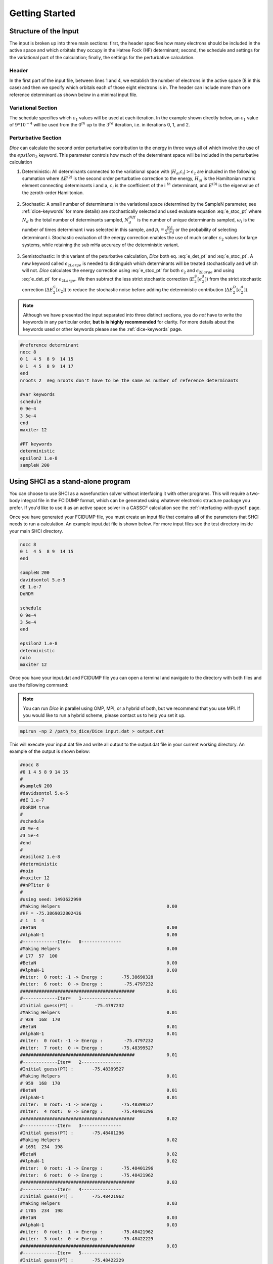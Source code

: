 Getting Started
***************
Structure of the Input
----------------------
The input is broken up into three main sections: first, the header specifies how many electrons should be included in the active space and which orbitals they occupy in the Hatree Fock (HF) determinant; second, the schedule and settings for the variational part of the calculation; finally, the settings for the perturbative calculation.

Header
++++++
In the first part of the input file, between lines 1 and 4, we establish the number of electrons in the active space (8 in this case) and then we specify which orbitals each of those eight electrons is in. The header can include more than one reference determinant as shown below in a minimal input file.

Variational Section
+++++++++++++++++++
The schedule specifies which :math:`\epsilon_1` values will be used at each iteration. In the example shown directly below, an :math:`\epsilon_1` value of :math:`9*10^{-4}` will be used from the :math:`0^{th}` up to the :math:`3^{rd}` iteration, i.e. in iterations 0, 1, and 2.

Perturbative Section
++++++++++++++++++++
*Dice* can calculate the second order perturbative contribution to the energy in three ways all of which involve the use of the :math:`epsilon_2` keyword. This parameter controls how much of the determinant space will be included in the perturbative calculation

1) Deterministic: All determinants connected to the variational space with :math:`|H_{ai}c_i| > \epsilon_2` are included in the following summation where :math:`\Delta E^{(2)}` is the second order perturbative correction to the energy, :math:`H_{ai}` is the Hamiltonian matrix element connecting determinants i and a, :math:`c_i` is the coefficient of the i :math:`^{th}` determinant, and :math:`E^{(0)}` is the eigenvalue of the zeroth-order Hamiltonian.

	.. math:: \Delta E^{(2)} \approx \sum_a \frac{\big(\sum_i^{\epsilon_2} H_{ai} c_i \big)^2}{E^{(0)}-H_{aa}}
		:label: e_det_pt

2) Stochastic: A small number of determinants in the variational space (determined by the SampleN parameter, see :ref:`dice-keywords` for more details) are stochastically selected and used evaluate equation :eq:`e_stoc_pt` where :math:`N_d` is the total number of determinants sampled, :math:`N_d^{diff}` is the number of unique determinants sampled, :math:`\omega_i` is the number of times determinant i was selected in this sample, and :math:`p_i = \frac{|c_i|}{\sum_i |c_i|}` or the probability of selecting determinant i. Stochastic evaluation of the energy correction enables the use of much smaller :math:`\epsilon_2` values for large systems, while retaining the sub mHa accuracy of the deterministic variant.

	.. math:: \Delta E^{(2)} \approx \frac{1}{N_d(N_d-1)} \Bigg \langle \sum_a \frac{1}{E^{(0)}-H_{aa}} \Bigg[ \bigg(\sum_i^{N_d^{diff}} \frac{\omega_i H_{ai} c_i}{p_i}\bigg)^2 + \sum_i^{N_d^{diff}} \bigg(\frac{\omega_i (N_d-1)}{p_i} - \frac{\omega_i^2}{p_i^2}\bigg) c_i^2 H_{ai}^2 \Bigg] \Bigg \rangle
		:label: e_stoc_pt

3) Semistochastic: In this variant of the peturbative calculation, *Dice* both eq. :eq:`e_det_pt` and :eq:`e_stoc_pt`. A new keyword called :math:`\epsilon_{2Large}` is needed to distinguish which determinants will be treated stochastically and which will not. *Dice* calculates the energy correction using :eq:`e_stoc_pt` for both :math:`\epsilon_2` and :math:`\epsilon_{2Large}` and using :eq:`e_det_pt` for :math:`\epsilon_{2Large}`. We then subtract the less strict stochastic correction (:math:`E_2^S[\epsilon_2^d]`) from the strict stochastic correction (:math:`\Delta E_2^S[\epsilon_2]`) to reduce the stochastic noise before adding the deterministic contribution (:math:`\Delta E_2^D[\epsilon_2^d]`).

	.. math:: \Delta E_2[\epsilon_2] = \big( \Delta E_2^S[\epsilon_2] − \Delta E_2^S[\epsilon_2^d] \big) + \Delta E_2^D[\epsilon_2^d]
		:label: e_semi_pt

.. note::

	Although we have presented the input separated into three distinct sections, you do *not* have to write the keywords in any particular order, **but is is highly recommended** for clarity. For more details about the keywords used or other keywords please see the :ref:`dice-keywords` page.

.. code-block:: none

	#reference determinant
	nocc 8
	0 1  4 5  8 9  14 15
	0 1  4 5  8 9  14 17
	end
	nroots 2  #eg nroots don't have to be the same as number of reference determinants

	#var keywords
	schedule
	0 9e-4
	3 5e-4
	end
	maxiter 12

	#PT keywords
	deterministic
	epsilon2 1.e-8
	sampleN 200




Using SHCI as a stand-alone program
-----------------------------------
You can choose to use SHCI as a wavefunction solver without interfacing it with other programs. This will require a two-body integral file in the FCIDUMP format, which can be generated using whatever electronic structure package you prefer. If you'd like to use it as an active space solver in a CASSCF calculation see the :ref:`interfacing-with-pyscf` page.

Once you have generated your FCIDUMP file, you must create an input file that contains all of the parameters that SHCI needs to run a calculation. An example input.dat file is shown below. For more input files see the test directory inside your main SHCI directory.

.. code-block:: none

	nocc 8
	0 1  4 5  8 9  14 15
	end

	sampleN 200
	davidsontol 5.e-5
	dE 1.e-7
	DoRDM

	schedule
	0 9e-4
	3 5e-4
	end

	epsilon2 1.e-8
	deterministic
	noio
	maxiter 12


Once you have your input.dat and FCIDUMP file you can open a terminal and navigate to the directory with both files and use the following command:

.. note::

	You can run *Dice* in parallel using OMP, MPI, or a hybrid of both, but we recommend that you use MPI. If you would like to run a hybrid scheme, please contact us to help you set it up.

.. code-block:: bash

	mpirun -np 2 /path_to_dice/Dice input.dat > output.dat


This will execute your input.dat file and write all output to the output.dat file in your current working directory. An example of the output is shown below:

.. code-block:: none

	#nocc 8
	#0 1 4 5 8 9 14 15
	#
	#sampleN 200
	#davidsontol 5.e-5
	#dE 1.e-7
	#DoRDM true
	#
	#schedule
	#0 9e-4
	#3 5e-4
	#end
	#
	#epsilon2 1.e-8
	#deterministic
	#noio
	#maxiter 12
	##nPTiter 0
	#
	#using seed: 1493622999
	#Making Helpers                                        0.00
	#HF = -75.3869032802436
	# 1  1  4
	#BetaN                                                 0.00
	#AlphaN-1                                              0.00
	#-------------Iter=   0---------------
	#Making Helpers                                        0.00
	# 177  57  100
	#BetaN                                                 0.00
	#AlphaN-1                                              0.00
	#niter:  0 root: -1 -> Energy :       -75.38690328
	#niter:  6 root:  0 -> Energy :        -75.4797232
	###########################################            0.01
	#-------------Iter=   1---------------
	#Initial guess(PT) :        -75.4797232
	#Making Helpers                                        0.01
	# 929  168  170
	#BetaN                                                 0.01
	#AlphaN-1                                              0.01
	#niter:  0 root: -1 -> Energy :        -75.4797232
	#niter:  7 root:  0 -> Energy :       -75.48399527
	###########################################            0.01
	#-------------Iter=   2---------------
	#Initial guess(PT) :       -75.48399527
	#Making Helpers                                        0.01
	# 959  168  170
	#BetaN                                                 0.01
	#AlphaN-1                                              0.01
	#niter:  0 root: -1 -> Energy :       -75.48399527
	#niter:  4 root:  0 -> Energy :       -75.48401296
	###########################################            0.02
	#-------------Iter=   3---------------
	#Initial guess(PT) :       -75.48401296
	#Making Helpers                                        0.02
	# 1691  234  198
	#BetaN                                                 0.02
	#AlphaN-1                                              0.02
	#niter:  0 root: -1 -> Energy :       -75.48401296
	#niter:  6 root:  0 -> Energy :       -75.48421962
	###########################################            0.03
	#-------------Iter=   4---------------
	#Initial guess(PT) :       -75.48421962
	#Making Helpers                                        0.03
	# 1705  234  198
	#BetaN                                                 0.03
	#AlphaN-1                                              0.03
	#niter:  0 root: -1 -> Energy :       -75.48421962
	#niter:  3 root:  0 -> Energy :       -75.48422229
	###########################################            0.03
	#-------------Iter=   5---------------
	#Initial guess(PT) :       -75.48422229
	#Making Helpers                                        0.03
	# 1705  234  198
	#BetaN                                                 0.03
	#AlphaN-1                                              0.03
	#niter:  0 root: -1 -> Energy :       -75.48422229
	#niter:  1 root:  0 -> Energy :       -75.48422229
	#Begin writing variational wf                          0.03
	#End   writing variational wf                          0.05
	E from 2RDM: -75.4842222865948
	### IMPORTANT DETERMINANTS FOR STATE: 0
	#0  -0.962972405251402  0.962972405251402  2 0 2 0 2   0 0 2 0 0   0 0
	#1  0.113332103493894  0.113332103493894  2 0 2 0 0   0 0 2 0 0   2 0
	#2  0.113332103493883  0.113332103493883  2 0 0 0 2   0 0 2 0 2   0 0
	#3  0.0778346380808918  0.0778346380808918  2 0 b 0 a   0 0 2 0 a   b 0
	#4  0.0778346380808912  0.0778346380808912  2 0 a 0 b   0 0 2 0 b   a 0
	#5  0.0620766498642539  0.0620766498642539  2 0 2 0 2   0 0 0 0 0   2 0
	### PERFORMING PERTURBATIVE CALCULATION
	# 0
	#Before hash 0.104489803314209
	#After hash 0.110838890075684
	#After all_to_all 0.163533926010132
	#After collecting 0.178984880447388
	#Unique determinants 0.178997993469238
	#Done energy -75.4844111804806  0.180866956710815
